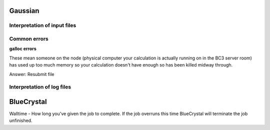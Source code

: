 .. _gaussian:


***************
Gaussian
***************

.. _input_file_structure:

Interpretation of input files
=============================




.. _common_errors:

Common errors
=============================

**galloc errors**

These mean someone on the node (physical computer your calculation is actually running on in the BC3 server room) has used up too much memory so your calculation doesn't have enough so has been killed midway through.

Answer: Resubmit file

.. _log_file_structure:

Interpretation of log files
=============================



***************
BlueCrystal
***************

Walltime - How long you've given the job to complete. If the job overruns this time BlueCrystal will terminate the job unfinished. 

